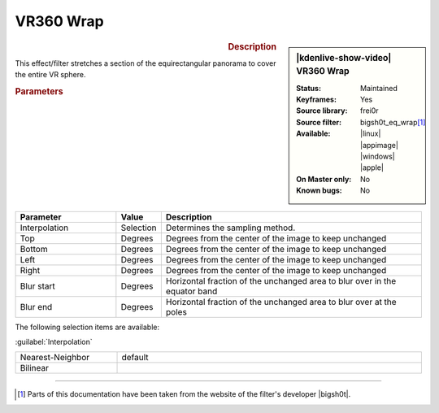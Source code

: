 .. meta::

   :description: Kdenlive Video Effects - VR360 Wrap 
   :keywords: KDE, Kdenlive, video editor, help, learn, easy, effects, filter, video effects, VR360 and 3D, VR360 wrap

.. metadata-placeholder

   :authors: - Bernd Jordan (https://discuss.kde.org/u/berndmj)

   :license: Creative Commons License SA 4.0


VR360 Wrap
==========

.. figure:: /images/effects_and_compositions/effects-vr360_wrap-2504.webp
   :width: 365px
   :figwidth: 365px
   :align: left
   :alt: effects-vr360_wrap-2504.webp

.. sidebar:: |kdenlive-show-video| VR360 Wrap

   :**Status**:
      Maintained
   :**Keyframes**:
      Yes
   :**Source library**:
      frei0r
   :**Source filter**:
      bigsh0t_eq_wrap\ [1]_
   :**Available**:
      |linux| |appimage| |windows| |apple|
   :**On Master only**:
      No
   :**Known bugs**:
      No

.. rst-class:: clear-both


.. rubric:: Description

This effect/filter stretches a section of the equirectangular panorama to cover the entire VR sphere.


.. rubric:: Parameters

.. list-table::
   :header-rows: 1
   :width: 100%
   :widths: 25 10 65
   :class: table-wrap

   * - Parameter
     - Value
     - Description
   * - Interpolation
     - Selection
     - Determines the sampling method.
   * - Top
     - Degrees
     - Degrees from the center of the image to keep unchanged
   * - Bottom
     - Degrees
     - Degrees from the center of the image to keep unchanged
   * - Left
     - Degrees
     - Degrees from the center of the image to keep unchanged
   * - Right
     - Degrees
     - Degrees from the center of the image to keep unchanged
   * - Blur start
     - Degrees
     - Horizontal fraction of the unchanged area to blur over in the equator band
   * - Blur end
     - Degrees
     - Horizontal fraction of the unchanged area to blur over at the poles


The following selection items are available:

:guilabel:`Interpolation`

.. list-table::
   :width: 100%
   :widths: 25 75
   :class: table-simple

   * - Nearest-Neighbor
     - default
   * - Bilinear
     - 


----

.. |bigsh0t| raw:: html

   <a href="https://bitbucket.org/leo_sutic/bigsh0t/src/main/" target="_blank">bigsh0t</a>


.. [1] Parts of this documentation have been taken from the website of the filter's developer |bigsh0t|.